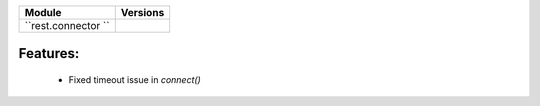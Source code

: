 +-------------------------------+-------------------------------+
| Module                        | Versions                      |
+===============================+===============================+
| ``rest.connector ``           |                               |
+-------------------------------+-------------------------------+


Features:
^^^^^^^^^
    * Fixed timeout issue in `connect()`